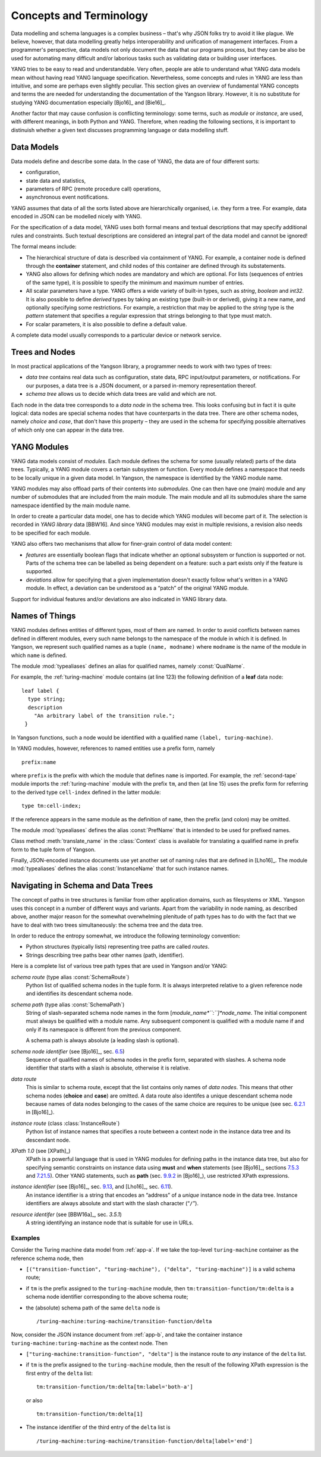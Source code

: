 ************************
Concepts and Terminology
************************

Data modelling and schema languages is a complex business – that's why JSON folks try to avoid it like plague. We believe, however, that data modelling greatly helps interoperability and unification of management interfaces. From a programmer's perspective, data models not only document the data that our programs process, but they can be also be used for automating many difficult and/or laborious tasks such as validating data or building user interfaces.

YANG tries to be easy to read and understandable. Very often, people are able to understand what YANG data models mean without having read YANG language specification. Nevertheless, some concepts and rules in YANG are less than intuitive, and some are perhaps even slightly peculiar. This section gives an overview of fundamental YANG concepts and terms the are needed for understanding the documentation of the Yangson library. However, it is no substitute for studying YANG documentation especially [Bjo16]_ and [Bie16]_.

Another factor that may cause confusion is conflicting terminology: some terms, such as *module* or *instance*, are used, with different meanings, in both Python and YANG.
Therefore, when reading the following sections, it is important to distinuish whether a given text discusses programming language or data modelling stuff.

Data Models
***********

Data models define and describe some data. In the case of YANG, the data are of four different sorts:

* configuration,
* state data and statistics,
* parameters of RPC (remote procedure call) operations,
* asynchronous event notifications.

YANG assumes that data of all the sorts listed above are hierarchically organised, i.e. they form a tree. For example, data encoded in JSON can be modelled nicely with YANG.

For the specification of a data model, YANG uses both formal means and textual descriptions that may specify additional rules and constraints. Such textual descriptions are considered an integral part of the data model and cannot be ignored!

The formal means include:

* The hierarchical structure of data is described via containment of YANG. For   example, a container node is defined through the **container** statement, and child nodes of this container are defined through its substatements.

* YANG also allows for defining which nodes are mandatory and which are optional. For lists (sequences of entries of the same type), it is possible to specify the minimum and maximum number of entries.

* All scalar parameters have a type. YANG offers a wide variety of built-in types, such as *string*, *boolean* and *int32*. It is also possible to define *derived* types by taking an existing type (built-in or derived), giving it a new name, and optionally specifying some restrictions. For example, a restriction that may be applied to the *string* type is the *pattern* statement that specifies a regular expression that strings belonging to that type must match.

* For scalar parameters, it is also possible to define a default value.

A complete data model usually corresponds to a particular device or network service.

Trees and Nodes
***************

In most practical applications of the Yangson library, a programmer needs to work with two types of trees:

* *data tree* contains real data such as configuration, state data, RPC input/output parameters, or notifications. For our purposes, a data tree is a JSON document, or a parsed in-memory representation thereof.

* *schema tree* allows us to decide which data trees are valid and which are not.

Each node in the data tree corresponds to a *data node* in the schema tree. This looks confusing but in fact it is quite logical: data nodes are special schema nodes that have counterparts in the data tree. There are other schema nodes, namely *choice* and *case*, that don't have this property – they are used in the schema for specifying possible alternatives of which only one can appear in the data tree.

YANG Modules
************

YANG data models consist of *modules*. Each module defines the schema for some (usually related) parts of the data trees. Typically, a YANG module covers a certain subsystem or function. Every module defines a namespace that needs to be locally unique in a given data model. In Yangson, the namespace is identified by the YANG module name.

YANG modules may also offload parts of their contents into *submodules*. One can then have one (main) module and any number of submodules that are included from the main module. The main module and all its submodules share the same namespace identified by the main module name.

In order to create a particular data model, one has to decide which YANG modules will become part of it. The selection is recorded in *YANG library* data [BBW16]. And since YANG modules may exist in multiple revisions, a revision also needs to be specified for each module.

YANG also offers two mechanisms that allow for finer-grain control of data model content:

* *features* are essentially boolean flags that indicate whether an optional subsystem or function is supported or not. Parts of the schema tree can be labelled as being dependent on a feature: such a part exists only if the feature is supported.

* *deviations* allow for specifying that a given implementation doesn't exactly follow what's written in a YANG module. In effect, a deviation can be understood as a “patch” of the original YANG module.

Support for individual features and/or deviations are also indicated in YANG library data.

Names of Things
***************

YANG modules defines entities of different types, most of them are named. In order to avoid conflicts between names defined in different modules, every such name belongs to the namespace of the module in which it is defined. In Yangson, we represent such qualified names as a tuple ``(name, modname)`` where ``modname`` is the name of the module in which ``name`` is defined.

The module :mod:`typealiases` defines an alias for qualified names, namely :const:`QualName`.

For example, the :ref:`turing-machine` module contains (at line 123) the following definition of a **leaf** data node::

  leaf label {
    type string;
    description
      "An arbitrary label of the transition rule.";
   }

In Yangson functions, such a node would be identified with a qualified name ``(label, turing-machine)``.

In YANG modules, however, references to named entities use a prefix form, namely ::

  prefix:name

where ``prefix`` is the prefix with which the module that defines ``name`` is imported. For example, the :ref:`second-tape` module imports the :ref:`turing-machine` module with the prefix ``tm``, and then (at line 15)
uses the prefix form for referring to the derived type ``cell-index`` defined in the latter module::

  type tm:cell-index;

If the reference appears in the same module as the definition of ``name``, then the prefix (and colon) may be omitted.

The module :mod:`typealiases` defines the alias :const:`PrefName` that is intended to be used for prefixed names.

Class method :meth:`translate_name` in the :class:`Context` class is available for translating a qualified name in prefix form to the tuple form of Yangson.

Finally, JSON-encoded instance documents use yet another set of naming rules that are defined in [Lho16]_. The module :mod:`typealiases` defines the alias :const:`InstanceName` that for such instance names.

.. _sec-paths:

Navigating in Schema and Data Trees
***********************************

The concept of paths in tree structures is familiar from other application domains, such as filesystems or XML. Yangson uses this concept in a number of different ways and variants. Apart from the variability in node naming, as described above, another major reason for the somewhat overwhelming plenitude of path types has to do with the fact that we have to deal with two trees simultaneously: the schema tree and the data tree.

In order to reduce the entropy somewhat, we introduce the following terminology convention:

* Python structures (typically lists) representing tree paths are called *routes*.

* Strings describing tree paths bear other names (path, identifier).

Here is a complete list of various tree path types that are used in Yangson and/or YANG:

*schema route* (type alias :const:`SchemaRoute`)
  Python list of qualified schema nodes in the tuple form. It is always interpreted relative to a given reference node and identifies its descendant schema node.

*schema path* (type alias :const:`SchemaPath`)
  String of slash-separated schema node names in the form [*module_name*``:``]*node_name*. The initial component must always be qualified with a module name. Any subsequent component is qualified with a module name if and only if its namespace is different from the previous component.

  A schema path is always absolute (a leading slash is optional).

*schema node identifier* (see [Bjo16]_, sec. `6.5`_)
  Sequence of qualified names of schema nodes in the prefix form, separated with slashes. A schema node identifier that starts with a slash is absolute, otherwise it is relative.

*data route*
  This is similar to schema route, except that the list contains only names of *data nodes*. This means that other schema nodes (**choice** and **case**) are omitted. A data route also identifes a unique descendant schema node because names of data nodes belonging to the cases of the same choice are requires to be unique (see sec. `6.2.1`_ in [Bjo16]_).

*instance route* (class :class:`InstanceRoute`)
  Python list of instance names that specifies a route between a context node in the instance data tree and its descendant node.

*XPath 1.0* (see [XPath]_)
  XPath is a powerful language that is used in YANG modules for defining paths in the instance data tree, but also for specifying semantic constraints on instance data using **must** and **when** statements (see [Bjo16]_, sections `7.5.3`_ and `7.21.5`_). Other YANG statements, such as **path** (sec. `9.9.2`_ in [Bjo16]_), use restricted XPath expressions. 

*instance identifier* (see [Bjo16]_, sec. `9.13`_, and [Lho16]_, sec. `6.11`_).
  An instance identifier is a string that encodes an “address” of a *unique* instance node in the data tree. Instance identifiers are always absolute and start with the slash character (“``/``”).

*resource identifer* (see [BBW16a]_, sec. `3.5.1`)
  A string identifying an instance node that is suitable for use in URLs.

Examples
--------

Consider the Turing machine data model from :ref:`app-a`. If we take the top-level ``turing-machine`` container as the reference schema node, then

* ``[("transition-function", "turing-machine"), ("delta", "turing-machine")]`` is a valid schema route;

* if  ``tm`` is the prefix assigned to the ``turing-machine`` module, then ``tm:transition-function/tm:delta`` is a schema node identifier corresponding to the above schema route;

* the (absolute) schema path of the same ``delta`` node is

  ::

     /turing-machine:turing-machine/transition-function/delta

Now, consider the JSON instance document from :ref:`app-b`, and take the container instance ``turing-machine:turing-machine`` as the context node. Then

* ``["turing-machine:transition-function", "delta"]`` is the instance route to *any* instance of the ``delta`` list.

* if  ``tm`` is the prefix assigned to the ``turing-machine`` module, then the result of the following XPath expression is the first entry of the ``delta`` list::

    tm:transition-function/tm:delta[tm:label='both-a']

  or also

  ::

    tm:transition-function/tm:delta[1]

* The instance identifier of the third entry of the ``delta`` list is

  ::
     
     /turing-machine:turing-machine/transition-function/delta[label='end']

.. _3.5.1: https://tools.ietf.org/html/draft-ietf-netconf-restconf-12#section-3.5.1
.. _6.2.1: https://tools.ietf.org/html/draft-ietf-netmod-rfc6020bis-11#section-6.2.1
.. _6.5: https://tools.ietf.org/html/draft-ietf-netmod-rfc6020bis-11#section-6.5
.. _7.5.3: https://tools.ietf.org/html/draft-ietf-netmod-rfc6020bis-11#section-7.5.3
.. _7.21.5: https://tools.ietf.org/html/draft-ietf-netmod-rfc6020bis-11#section-7.21.5
.. _9.9.2: https://tools.ietf.org/html/draft-ietf-netmod-rfc6020bis-11#section-9.9.2
.. _9.13: https://tools.ietf.org/html/draft-ietf-netmod-rfc6020bis-11#section-9.13
.. _6.11: https://tools.ietf.org/html/draft-ietf-netmod-yang-json-10#section-6.11
